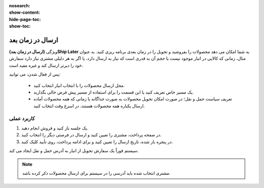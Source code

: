 :nosearch:
:show-content:
:hide-page-toc:
:show-toc:

=============================
ارسال در زمان بعد
=============================

ویژگی **(ارسال در زمان بعد)Ship Later** به شما امکان می دهد محصولات را بفروشید و تحویل را در زمان بعدی برنامه ریزی کنید. به عنوان مثال، زمانی که کالایی در انبار موجود نیست یا حجم آن به قدری است که نیاز به ارسال دارد، یا اگر به هر دلیلی مشتری نیاز دارد سفارش خود را دیرتر ارسال کند و غیره مفید است.

.. image:: ./img/shopfeature/p9.jpg
    :align: center
    :alt: پایانه فروش 


پس از فعال شدن، می توانید:

    - محل ارسال محصولات را با انتخاب انبار انتخاب کنید.

    - یک مسیر خاص تعریف کنید یا این قسمت را برای استفاده از مسیر پیش فرض خالی بگذارید.

    - تعریف سیاست حمل و نقل؛ در صورت امکان تحویل محصولات به صورت جداگانه یا زمانی که همه محصولات آماده ارسال یکباره همه محصولات هستند، در اسرع وقت انتخاب کنید.



کاربرد عملی
----------------------------------
#. یک جلسه باز کنید و فروش انجام دهید.

#. در صفحه پرداخت، مشتری را تعیین کنید و ارسال در فرصتی دیگر را انتخاب کنید.

#. در پنجره باز شده، تاریخ ارسال را تعیین کنید و برای ادامه پرداخت، روی تأیید کلیک کنید.

.. image:: ./img/shopfeature/p10.jpg
    :align: center
    :alt: پایانه فروش 

سیستم فوراً یک سفارش تحویل از انبار به آدرس حمل و نقل ایجاد می کند.

.. note::
    مشتری انتخاب شده باید آدرسی را در سیستم برای ارسال محصولات ذکر کرده باشد.